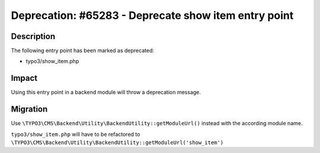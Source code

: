 =====================================================
Deprecation: #65283 - Deprecate show item entry point
=====================================================

Description
===========

The following entry point has been marked as deprecated:

* typo3/show_item.php


Impact
======

Using this entry point in a backend module will throw a deprecation message.


Migration
=========

Use ``\TYPO3\CMS\Backend\Utility\BackendUtility::getModuleUrl()`` instead with the according module name.

``typo3/show_item.php`` will have to be refactored to ``\TYPO3\CMS\Backend\Utility\BackendUtility::getModuleUrl('show_item')``